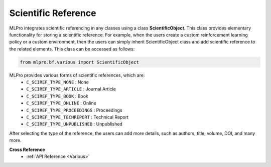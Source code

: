 Scientific Reference
-----------------------

MLPro integrates scientific referencing in any classes using a class **ScientificObject**.
This class provides elementary functionality for storing a scientific reference.
For example, when the users create a custom reinforcement learning policy or a custom environment, then the users can simply inherit ScientificObject class and add scientific reference to the related elements.
This class can be accessed as follows:

.. code-block:: python

    from mlpro.bf.various import ScientificObject

MLPro provides various forms of scientific references, which are:
    * ``C_SCIREF_TYPE_NONE`` : None
    * ``C_SCIREF_TYPE_ARTICLE`` : Journal Article
    * ``C_SCIREF_TYPE_BOOK`` : Book
    * ``C_SCIREF_TYPE_ONLINE`` : Online
    * ``C_SCIREF_TYPE_PROCEEDINGS`` : Proceedings
    * ``C_SCIREF_TYPE_TECHREPORT`` : Technical Report
    * ``C_SCIREF_TYPE_UNPUBLISHED`` : Unpublished

After selecting the type of the reference, the users can add more details, such as authors, title, volume, DOI, and many more.

**Cross Reference**
    + :ref:`API Reference <Various>`